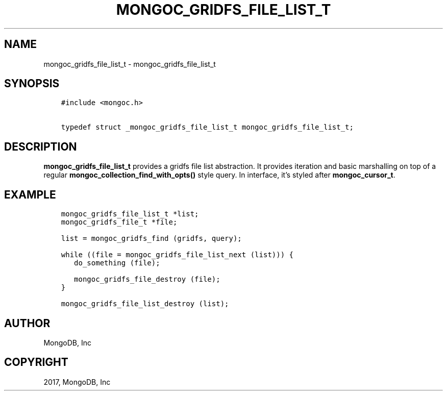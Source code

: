 .\" Man page generated from reStructuredText.
.
.TH "MONGOC_GRIDFS_FILE_LIST_T" "3" "Nov 16, 2017" "1.8.2" "MongoDB C Driver"
.SH NAME
mongoc_gridfs_file_list_t \- mongoc_gridfs_file_list_t
.
.nr rst2man-indent-level 0
.
.de1 rstReportMargin
\\$1 \\n[an-margin]
level \\n[rst2man-indent-level]
level margin: \\n[rst2man-indent\\n[rst2man-indent-level]]
-
\\n[rst2man-indent0]
\\n[rst2man-indent1]
\\n[rst2man-indent2]
..
.de1 INDENT
.\" .rstReportMargin pre:
. RS \\$1
. nr rst2man-indent\\n[rst2man-indent-level] \\n[an-margin]
. nr rst2man-indent-level +1
.\" .rstReportMargin post:
..
.de UNINDENT
. RE
.\" indent \\n[an-margin]
.\" old: \\n[rst2man-indent\\n[rst2man-indent-level]]
.nr rst2man-indent-level -1
.\" new: \\n[rst2man-indent\\n[rst2man-indent-level]]
.in \\n[rst2man-indent\\n[rst2man-indent-level]]u
..
.SH SYNOPSIS
.INDENT 0.0
.INDENT 3.5
.sp
.nf
.ft C
#include <mongoc.h>

typedef struct _mongoc_gridfs_file_list_t mongoc_gridfs_file_list_t;
.ft P
.fi
.UNINDENT
.UNINDENT
.SH DESCRIPTION
.sp
\fBmongoc_gridfs_file_list_t\fP provides a gridfs file list abstraction.  It provides iteration and basic marshalling on top of a regular \fBmongoc_collection_find_with_opts()\fP style query. In interface, it’s styled after \fBmongoc_cursor_t\fP\&.
.SH EXAMPLE
.INDENT 0.0
.INDENT 3.5
.sp
.nf
.ft C
mongoc_gridfs_file_list_t *list;
mongoc_gridfs_file_t *file;

list = mongoc_gridfs_find (gridfs, query);

while ((file = mongoc_gridfs_file_list_next (list))) {
   do_something (file);

   mongoc_gridfs_file_destroy (file);
}

mongoc_gridfs_file_list_destroy (list);
.ft P
.fi
.UNINDENT
.UNINDENT
.SH AUTHOR
MongoDB, Inc
.SH COPYRIGHT
2017, MongoDB, Inc
.\" Generated by docutils manpage writer.
.

